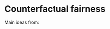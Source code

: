 * Counterfactual fairness
Main ideas from:

[1]	M. J. Kusner, J. R. Loftus, C. Russell, and R. Silva, “Counterfactual Fairness.” pp. 1–21, 20-Mar-2017.

[2]	“The Blessings of Multiple Causes,” pp. 1–59, Jun. 2018.

[3]	R. Ranganath and A. Perotte, “Multiple Causal Inference with Latent Confounding,” arXiv.org, vol. stat.ML. 21-May-2018.

Whole sections of code taken from: https://github.com/apedawi-cs/Causal-inference-discussion/blob/master/law_school.ipynb
